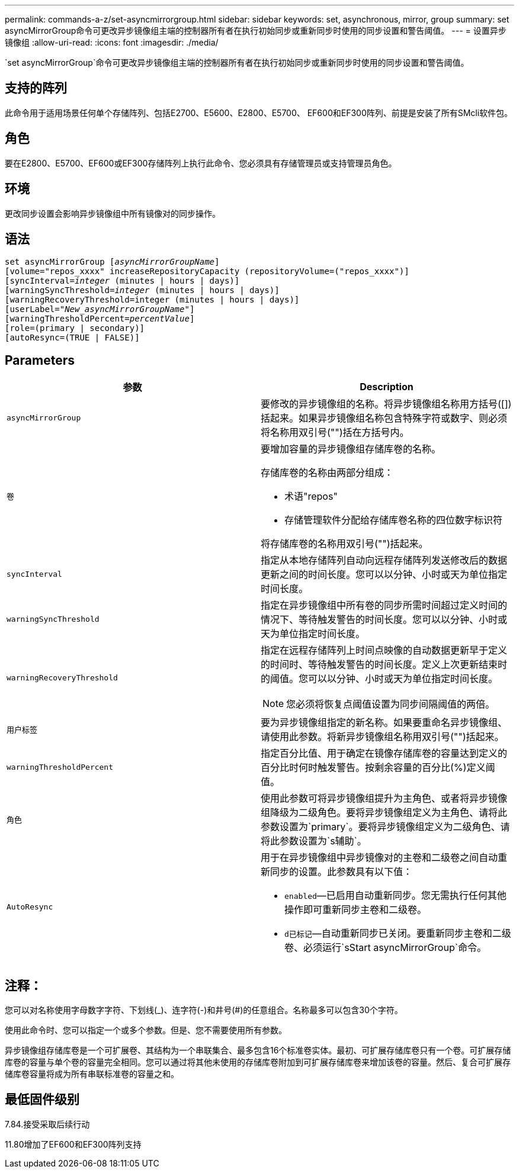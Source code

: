 ---
permalink: commands-a-z/set-asyncmirrorgroup.html 
sidebar: sidebar 
keywords: set, asynchronous, mirror, group 
summary: set asyncMirrorGroup命令可更改异步镜像组主端的控制器所有者在执行初始同步或重新同步时使用的同步设置和警告阈值。 
---
= 设置异步镜像组
:allow-uri-read: 
:icons: font
:imagesdir: ./media/


[role="lead"]
`set asyncMirrorGroup`命令可更改异步镜像组主端的控制器所有者在执行初始同步或重新同步时使用的同步设置和警告阈值。



== 支持的阵列

此命令用于适用场景任何单个存储阵列、包括E2700、E5600、E2800、E5700、 EF600和EF300阵列、前提是安装了所有SMcli软件包。



== 角色

要在E2800、E5700、EF600或EF300存储阵列上执行此命令、您必须具有存储管理员或支持管理员角色。



== 环境

更改同步设置会影响异步镜像组中所有镜像对的同步操作。



== 语法

[listing, subs="+macros"]
----
set asyncMirrorGroup pass:quotes[[_asyncMirrorGroupName_]]
[volume="repos_xxxx" increaseRepositoryCapacity (repositoryVolume=("repos_xxxx")]
[syncInterval=pass:quotes[_integer_] (minutes | hours | days)]
[warningSyncThreshold=pass:quotes[_integer_] (minutes | hours | days)]
[warningRecoveryThreshold=integer (minutes | hours | days)]
[userLabel=pass:quotes["_New_asyncMirrorGroupName_"]]
[warningThresholdPercent=pass:quotes[_percentValue_]]
[role=(primary | secondary)]
[autoResync=(TRUE | FALSE)]
----


== Parameters

[cols="2*"]
|===
| 参数 | Description 


 a| 
`asyncMirrorGroup`
 a| 
要修改的异步镜像组的名称。将异步镜像组名称用方括号([])括起来。如果异步镜像组名称包含特殊字符或数字、则必须将名称用双引号("")括在方括号内。



 a| 
`卷`
 a| 
要增加容量的异步镜像组存储库卷的名称。

存储库卷的名称由两部分组成：

* 术语"repos"
* 存储管理软件分配给存储库卷名称的四位数字标识符


将存储库卷的名称用双引号("")括起来。



 a| 
`syncInterval`
 a| 
指定从本地存储阵列自动向远程存储阵列发送修改后的数据更新之间的时间长度。您可以以分钟、小时或天为单位指定时间长度。



 a| 
`warningSyncThreshold`
 a| 
指定在异步镜像组中所有卷的同步所需时间超过定义时间的情况下、等待触发警告的时间长度。您可以以分钟、小时或天为单位指定时间长度。



 a| 
`warningRecoveryThreshold`
 a| 
指定在远程存储阵列上时间点映像的自动数据更新早于定义的时间时、等待触发警告的时间长度。定义上次更新结束时的阈值。您可以以分钟、小时或天为单位指定时间长度。

[NOTE]
====
您必须将恢复点阈值设置为同步间隔阈值的两倍。

====


 a| 
`用户标签`
 a| 
要为异步镜像组指定的新名称。如果要重命名异步镜像组、请使用此参数。将新异步镜像组名称用双引号("")括起来。



 a| 
`warningThresholdPercent`
 a| 
指定百分比值、用于确定在镜像存储库卷的容量达到定义的百分比时何时触发警告。按剩余容量的百分比(%)定义阈值。



 a| 
`角色`
 a| 
使用此参数可将异步镜像组提升为主角色、或者将异步镜像组降级为二级角色。要将异步镜像组定义为主角色、请将此参数设置为`primary`。要将异步镜像组定义为二级角色、请将此参数设置为`s辅助`。



 a| 
`AutoResync`
 a| 
用于在异步镜像组中异步镜像对的主卷和二级卷之间自动重新同步的设置。此参数具有以下值：

* `enabled`—已启用自动重新同步。您无需执行任何其他操作即可重新同步主卷和二级卷。
* `d已标记`—自动重新同步已关闭。要重新同步主卷和二级卷、必须运行`sStart asyncMirrorGroup`命令。


|===


== 注释：

您可以对名称使用字母数字字符、下划线(_)、连字符(-)和井号(#)的任意组合。名称最多可以包含30个字符。

使用此命令时、您可以指定一个或多个参数。但是、您不需要使用所有参数。

异步镜像组存储库卷是一个可扩展卷、其结构为一个串联集合、最多包含16个标准卷实体。最初、可扩展存储库卷只有一个卷。可扩展存储库卷的容量与单个卷的容量完全相同。您可以通过将其他未使用的存储库卷附加到可扩展存储库卷来增加该卷的容量。然后、复合可扩展存储库卷容量将成为所有串联标准卷的容量之和。



== 最低固件级别

7.84.接受采取后续行动

11.80增加了EF600和EF300阵列支持
